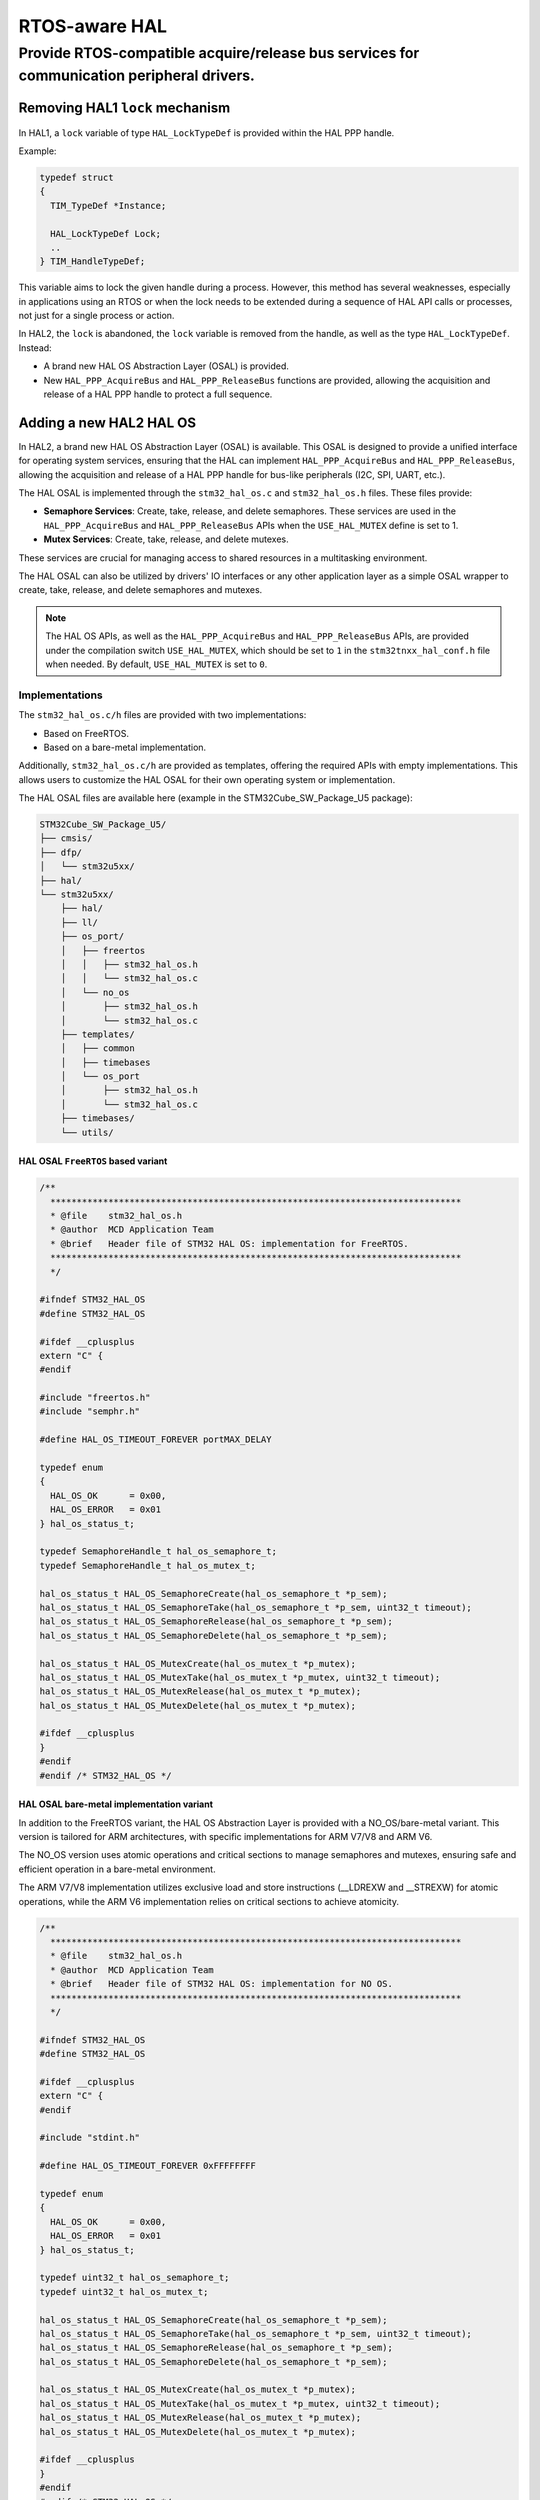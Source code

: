 
RTOS-aware HAL
**************

.. _breaking_concepts_concept_O2:

Provide RTOS-compatible acquire/release bus services for communication peripheral drivers.
=============================================================================================

Removing HAL1 ``lock`` mechanism
---------------------------------
In HAL1, a ``lock`` variable of type ``HAL_LockTypeDef`` is provided within the HAL PPP handle.

Example:

.. code-block:: c

    typedef struct
    {
      TIM_TypeDef *Instance;

      HAL_LockTypeDef Lock;
      ..
    } TIM_HandleTypeDef;

This variable aims to lock the given handle during a process. However, this method has several weaknesses,
especially in applications using an RTOS or when the lock needs to be extended during a sequence
of HAL API calls or processes, not just for a single process or action.

In HAL2, the ``lock`` is abandoned, the ``lock`` variable is removed from the handle, as well as the type ``HAL_LockTypeDef``.
Instead:

- A brand new HAL OS Abstraction Layer (OSAL) is provided.

- New ``HAL_PPP_AcquireBus`` and ``HAL_PPP_ReleaseBus`` functions are provided, allowing the acquisition and release of a HAL PPP handle to protect a full sequence.

Adding a new HAL2 HAL OS
------------------------

In HAL2, a brand new HAL OS Abstraction Layer (OSAL) is available.
This OSAL is designed to provide a unified interface for operating system services, ensuring that the HAL
can implement ``HAL_PPP_AcquireBus`` and ``HAL_PPP_ReleaseBus``,
allowing the acquisition and release of a HAL PPP handle for bus-like peripherals (I2C, SPI, UART, etc.).

The HAL OSAL is implemented through the ``stm32_hal_os.c`` and ``stm32_hal_os.h`` files. These files provide:

- **Semaphore Services**: Create, take, release, and delete semaphores. 
  These services are used in the ``HAL_PPP_AcquireBus`` and ``HAL_PPP_ReleaseBus`` APIs when the ``USE_HAL_MUTEX`` define is set to 1.

- **Mutex Services**: Create, take, release, and delete mutexes.

These services are crucial for managing access to shared resources in a multitasking environment.

The HAL OSAL can also be utilized by drivers' IO interfaces or any other application layer
as a simple OSAL wrapper to create, take, release, and delete semaphores and mutexes.

.. note::
   The HAL OS APIs, as well as the ``HAL_PPP_AcquireBus`` and ``HAL_PPP_ReleaseBus`` APIs, are provided
   under the compilation switch ``USE_HAL_MUTEX``, which should be set to ``1`` in the ``stm32tnxx_hal_conf.h`` file when needed.
   By default, ``USE_HAL_MUTEX`` is set to ``0``.

Implementations
~~~~~~~~~~~~~~~~

The ``stm32_hal_os.c/h`` files are provided with two implementations:

- Based on FreeRTOS.

- Based on a bare-metal implementation.

Additionally, ``stm32_hal_os.c/h`` are provided as templates, offering the required APIs with empty implementations.
This allows users to customize the HAL OSAL for their own operating system or implementation.

The HAL OSAL files are available here (example in the STM32Cube_SW_Package_U5 package):

.. code-block:: none

    STM32Cube_SW_Package_U5/
    ├── cmsis/
    ├── dfp/
    │   └── stm32u5xx/
    ├── hal/
    └── stm32u5xx/
        ├── hal/
        ├── ll/
        ├── os_port/
        │   ├── freertos
        │   │   ├── stm32_hal_os.h
        │   │   └── stm32_hal_os.c
        │   └── no_os
        │       ├── stm32_hal_os.h
        │       └── stm32_hal_os.c
        ├── templates/
        │   ├── common
        │   ├── timebases
        │   └── os_port
        │       ├── stm32_hal_os.h
        │       └── stm32_hal_os.c
        ├── timebases/
        └── utils/


HAL OSAL ``FreeRTOS`` based variant
^^^^^^^^^^^^^^^^^^^^^^^^^^^^^^^^^^^^

.. code-block:: c

    /**
      ******************************************************************************
      * @file    stm32_hal_os.h
      * @author  MCD Application Team
      * @brief   Header file of STM32 HAL OS: implementation for FreeRTOS.
      ******************************************************************************
      */

    #ifndef STM32_HAL_OS
    #define STM32_HAL_OS

    #ifdef __cplusplus
    extern "C" {
    #endif

    #include "freertos.h"
    #include "semphr.h"

    #define HAL_OS_TIMEOUT_FOREVER portMAX_DELAY

    typedef enum
    {
      HAL_OS_OK      = 0x00,
      HAL_OS_ERROR   = 0x01
    } hal_os_status_t;

    typedef SemaphoreHandle_t hal_os_semaphore_t;
    typedef SemaphoreHandle_t hal_os_mutex_t;

    hal_os_status_t HAL_OS_SemaphoreCreate(hal_os_semaphore_t *p_sem);
    hal_os_status_t HAL_OS_SemaphoreTake(hal_os_semaphore_t *p_sem, uint32_t timeout);
    hal_os_status_t HAL_OS_SemaphoreRelease(hal_os_semaphore_t *p_sem);
    hal_os_status_t HAL_OS_SemaphoreDelete(hal_os_semaphore_t *p_sem);

    hal_os_status_t HAL_OS_MutexCreate(hal_os_mutex_t *p_mutex);
    hal_os_status_t HAL_OS_MutexTake(hal_os_mutex_t *p_mutex, uint32_t timeout);
    hal_os_status_t HAL_OS_MutexRelease(hal_os_mutex_t *p_mutex);
    hal_os_status_t HAL_OS_MutexDelete(hal_os_mutex_t *p_mutex);

    #ifdef __cplusplus
    }
    #endif
    #endif /* STM32_HAL_OS */

HAL OSAL bare-metal implementation variant
^^^^^^^^^^^^^^^^^^^^^^^^^^^^^^^^^^^^^^^^^^^^^

In addition to the FreeRTOS variant, the HAL OS Abstraction Layer is provided with a NO_OS/bare-metal variant.
This version is tailored for ARM architectures, with specific implementations for ARM V7/V8 and ARM V6.

The NO_OS version uses atomic operations and critical sections to manage semaphores and mutexes,
ensuring safe and efficient operation in a bare-metal environment.

The ARM V7/V8 implementation utilizes exclusive load and store instructions (__LDREXW and __STREXW) for atomic operations,
while the ARM V6 implementation relies on critical sections to achieve atomicity.


.. code-block:: c

    /**
      ******************************************************************************
      * @file    stm32_hal_os.h
      * @author  MCD Application Team
      * @brief   Header file of STM32 HAL OS: implementation for NO OS.
      ******************************************************************************
      */

    #ifndef STM32_HAL_OS
    #define STM32_HAL_OS

    #ifdef __cplusplus
    extern "C" {
    #endif

    #include "stdint.h"

    #define HAL_OS_TIMEOUT_FOREVER 0xFFFFFFFF

    typedef enum
    {
      HAL_OS_OK      = 0x00,
      HAL_OS_ERROR   = 0x01
    } hal_os_status_t;

    typedef uint32_t hal_os_semaphore_t;
    typedef uint32_t hal_os_mutex_t;

    hal_os_status_t HAL_OS_SemaphoreCreate(hal_os_semaphore_t *p_sem);
    hal_os_status_t HAL_OS_SemaphoreTake(hal_os_semaphore_t *p_sem, uint32_t timeout);
    hal_os_status_t HAL_OS_SemaphoreRelease(hal_os_semaphore_t *p_sem);
    hal_os_status_t HAL_OS_SemaphoreDelete(hal_os_semaphore_t *p_sem);

    hal_os_status_t HAL_OS_MutexCreate(hal_os_mutex_t *p_mutex);
    hal_os_status_t HAL_OS_MutexTake(hal_os_mutex_t *p_mutex, uint32_t timeout);
    hal_os_status_t HAL_OS_MutexRelease(hal_os_mutex_t *p_mutex);
    hal_os_status_t HAL_OS_MutexDelete(hal_os_mutex_t *p_mutex);

    #ifdef __cplusplus
    }
    #endif
    #endif /* STM32_HAL_OS */


``HAL_PPP_AcquireBus`` and ``HAL_PPP_ReleaseBus`` 
-------------------------------------------------

High-level applicative layers such as BSP IO interfaces, middleware interfaces, and user applications require protection
for a sequence of HAL PPP calls against multi-threading.
This means the applicative module must ``acquire`` the HAL PPP resource, perform the necessary sequence
of HAL PPP API calls to ensure the needed applicative functionality, and then ``release`` the HAL PPP resource.

In OS-based applications, it is necessary to ``acquire`` the full HAL PPP handle to ensure an applicative sequence.
During the applicative sequence, the HAL PPP handle should be ``owned`` by a given task, and other tasks
should wait until the sequence is finished.
Any other task trying to initiate any HAL operation on the given HAL PPP handle should wait.

Example usage:

.. code-block:: c

    HAL_PPP_AcquireBus(hppp);

    HAL_PPP_Transmit(hppp, ...);
    HAL_PPP_Receive(hppp, ...);
    ...
    HAL_PPP_Transmit(hppp, ...);
    ...
    HAL_PPP_ReleaseBus(hppp);

    HAL_PPP_AcquireBus(hppp);

    HAL_PPP_Receive_IT(hppp, ...);
    ...
    /* wait for Rx Complete callback */
    ...
    HAL_PPP_ReleaseBus(hppp);

    HAL_PPP_AcquireBus(hppp);

    HAL_PPP_Transmit_IT(hppp, ...);
    ...
    /* wait for Tx Complete callback */
    ...
    HAL_PPP_ReleaseBus(hppp);

To meet these requirements, the HAL internal lock mechanism from HAL1 is removed in HAL2
and replaced by two APIs per HAL PPP driver: ``HAL_PPP_AcquireBus`` and ``HAL_PPP_ReleaseBus``.
These APIs are provided for bus peripherals such as I2C, USART, UART, SPI, SAI, I2S, PSSI, CAN/FDCAN, and I3C.

The HAL ``Acquire`` and ``Release`` APIs are based on a HAL OS Abstraction Layer.

HAL PPP handle update 
~~~~~~~~~~~~~~~~~~~~~~

Within the HAL PPP handle, a dedicated semaphore field using the HAL OSAL semaphore type is added.

.. code-block:: c

    typedef struct hal_ppp_handle_s hal_ppp_handle_t;

    struct hal_ppp_handle_s 
    {
      hal_ppp_t instance;
    
      ...
    #if defined(USE_HAL_MUTEX) && (USE_HAL_MUTEX == 1)
      hal_os_semaphore_t semaphore;     
    #endif  /* USE_HAL_MUTEX */
    };

``HAL_PPP_Init`` and ``HAL_PPP_DeInit`` updates 
~~~~~~~~~~~~~~~~~~~~~~~~~~~~~~~~~~~~~~~~~~~~~~~~~~

The ``HAL_PPP_Init`` function creates the corresponding OS semaphore by calling ``HAL_OS_SemaphoreCreate`` and stores the result in the ``handle->semaphore`` parameter. The semaphore creation is conditioned by the ``USE_HAL_MUTEX`` define.

.. code-block:: c

    hal_status_t HAL_PPP_Init(hal_ppp_handle_t *hppp, hal_ppp_t instance)
    {
      ASSERT_DBG_PARAM((hppp != NULL));

      ...
    #if defined(USE_HAL_MUTEX) && (USE_HAL_MUTEX == 1)
      if (HAL_OS_SemaphoreCreate(&hppp->semaphore) != HAL_OS_OK)
      {
        return HAL_ERROR;       
      }
    #endif /* USE_HAL_MUTEX */
      ...
    }

The ``HAL_PPP_DeInit`` function frees the semaphore by calling ``HAL_OS_SemaphoreDelete``.

.. code-block:: c

    void HAL_PPP_DeInit(hal_ppp_handle_t *hppp)
    {
      ASSERT_DBG_PARAM((hppp != NULL));

      ...
    #if defined(USE_HAL_MUTEX) && (USE_HAL_MUTEX == 1)
      (void)(HAL_OS_SemaphoreDelete(&hppp->semaphore) != HAL_OS_OK);
    #endif /* USE_HAL_MUTEX */
      ...
    }

``HAL_PPP_AcquireBus`` and ``HAL_PPP_ReleaseBus``  
~~~~~~~~~~~~~~~~~~~~~~~~~~~~~~~~~~~~~~~~~~~~~~~~~~

The ``HAL_PPP_AcquireBus`` function takes the semaphore by calling ``HAL_OS_SemaphoreTake``.

.. code-block:: c

    #if defined(USE_HAL_MUTEX) && (USE_HAL_MUTEX == 1)
    hal_status_t HAL_PPP_AcquireBus(hal_ppp_handle_t *hppp, uint32_t timeout)
    {
      hal_status_t status = HAL_TIMEOUT;

      ASSERT_DBG_PARAM(hppp != NULL);

      if (HAL_OS_SemaphoreTake(&hppp->semaphore, timeout) == HAL_OS_OK)
      {
        status = HAL_OK;
      }

      return status;
    }
    #endif /* USE_HAL_MUTEX */

The ``HAL_PPP_ReleaseBus`` function releases the semaphore by calling ``HAL_OS_SemaphoreRelease``.

.. code-block:: c

    #if defined(USE_HAL_MUTEX) && (USE_HAL_MUTEX == 1)
    hal_status_t HAL_PPP_ReleaseBus(hal_ppp_handle_t *hppp)
    {
      hal_status_t status = HAL_ERROR;

      ASSERT_DBG_PARAM(hppp != NULL);

      if (HAL_OS_SemaphoreRelease(&hppp->semaphore) == HAL_OS_OK)
      {
        status = HAL_OK;
      }

      return status;
    }
    #endif /* USE_HAL_MUTEX */

